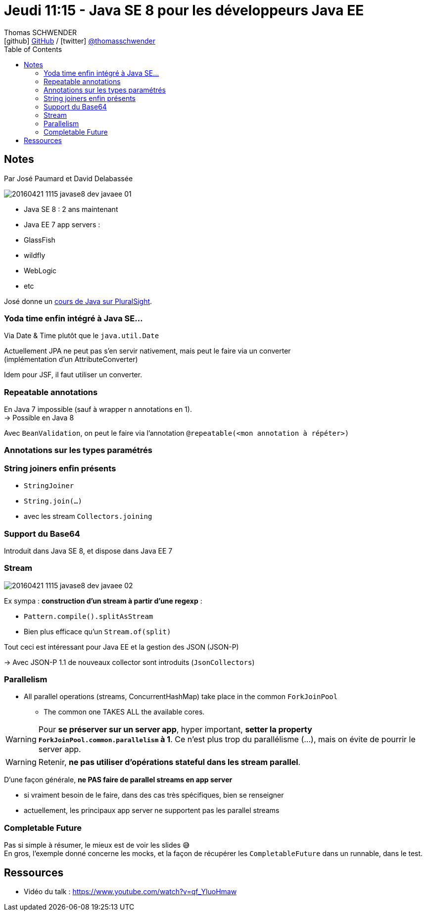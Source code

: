 = Jeudi 11:15 - Java SE 8 pour les développeurs Java EE
Thomas SCHWENDER <icon:github[] https://github.com/Ardemius/[GitHub] / icon:twitter[role="aqua"] https://twitter.com/thomasschwender[@thomasschwender]>
// Handling GitHub admonition blocks icons
ifndef::env-github[:icons: font]
ifdef::env-github[]
:status:
:outfilesuffix: .adoc
:caution-caption: :fire:
:important-caption: :exclamation:
:note-caption: :paperclip:
:tip-caption: :bulb:
:warning-caption: :warning:
endif::[]
:imagesdir: ./images
:source-highlighter: highlightjs
:highlightjs-languages: asciidoc
// We must enable experimental attribute to display Keyboard, button, and menu macros
:experimental:
// Next 2 ones are to handle line breaks in some particular elements (list, footnotes, etc.)
:lb: pass:[<br> +]
:sb: pass:[<br>]
// check https://github.com/Ardemius/personal-wiki/wiki/AsciiDoctor-tips for tips on table of content in GitHub
:toc: macro
:toclevels: 4
// To number the sections of the table of contents
//:sectnums:
// Add an anchor with hyperlink before the section title
:sectanchors:
// To turn off figure caption labels and numbers
:figure-caption!:
// Same for examples
//:example-caption!:
// To turn off ALL captions
// :caption:

toc::[]

== Notes

Par José Paumard et David Delabassée

image::20160421-1115_javase8-dev-javaee_01.jpg[]

* Java SE 8 : 2 ans maintenant
* Java EE 7 app servers :
    * GlassFish
    * wildfly
    * WebLogic
    * etc

José donne un https://www.pluralsight.com/authors/jose-paumard[cours de Java sur PluralSight].

=== Yoda time enfin intégré à Java SE...

Via Date & Time plutôt que le `java.util.Date`

Actuellement JPA ne peut pas s'en servir nativement, mais peut le faire via un converter +
(implémentation d'un AttributeConverter)

Idem pour JSF, il faut utiliser un converter. 

=== Repeatable annotations

En Java 7 impossible (sauf à wrapper n annotations en 1). +
-> Possible en Java 8

Avec `BeanValidation`, on peut le faire via l'annotation `@repeatable(<mon annotation à répéter>)`

=== Annotations sur les types paramétrés 

=== String joiners enfin présents 

    * `StringJoiner`
    * `String.join(...)`
    * avec les stream `Collectors.joining`

=== Support du Base64

Introduit dans Java SE 8, et dispose dans Java EE 7

=== Stream

image::20160421-1115_javase8-dev-javaee_02.jpg[]

Ex sympa : *construction d'un stream à partir d'une regexp* :

    * `Pattern.compile().splitAsStream`
    * Bien plus efficace qu'un `Stream.of(split)`

Tout ceci est intéressant pour Java EE et la gestion des JSON (JSON-P)

-> Avec JSON-P 1.1 de nouveaux collector sont introduits (`JsonCollectors`)

=== Parallelism

* All parallel operations (streams, ConcurrentHashMap) take place in the common `ForkJoinPool`
    ** The common one TAKES ALL the available cores. 

[WARNING]
====
Pour *se préserver sur un server app*, hyper important, *setter la property `ForkJoinPool.common.parallelism` à 1*.
Ce n'est plus trop du parallélisme (...), mais on évite de pourrir le server app.
====

WARNING: Retenir, *ne pas utiliser d'opérations stateful dans les stream parallel*.

D'une façon générale, *ne PAS faire de parallel streams en app server*

    * si vraiment besoin de le faire, dans des cas très spécifiques, bien se renseigner
    * actuellement, les principaux app server ne supportent pas les parallel streams

=== Completable Future 

Pas si simple à résumer, le mieux est de voir les slides 😅 +
En gros, l'exemple donné concerne les  mocks, et la façon de récupérer les `CompletableFuture` dans un runnable, dans le test. 

== Ressources

* Vidéo du talk : https://www.youtube.com/watch?v=qf_YluoHmaw







